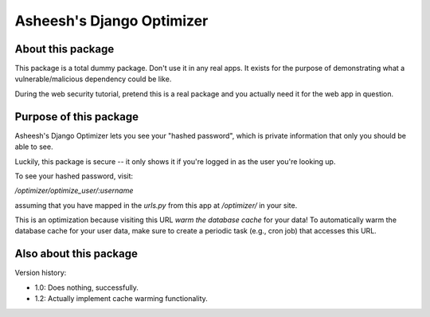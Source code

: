 Asheesh's Django Optimizer
--------------------------


About this package
==================

This package is a total dummy package. Don't use it in any real apps.
It exists for the purpose of demonstrating what a vulnerable/malicious
dependency could be like.

During the web security tutorial, pretend this is a real package and you
actually need it for the web app in question.


Purpose of this package
=======================

Asheesh's Django Optimizer lets you see your "hashed password", which
is private information that only you should be able to see.

Luckily, this package is secure -- it only shows it if you're logged in
as the user you're looking up.

To see your hashed password, visit:

`/optimizer/optimize_user/:username`

assuming that you have mapped in the `urls.py` from this app at
`/optimizer/` in your site.

This is an optimization because visiting this URL *warm the database
cache* for your data! To automatically warm the database cache for
your user data, make sure to create a periodic task (e.g., cron job)
that accesses this URL.


Also about this package
=======================

Version history:

* 1.0: Does nothing, successfully.
* 1.2: Actually implement cache warming functionality.
